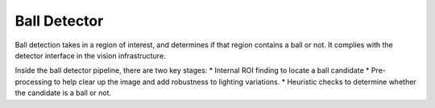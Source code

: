 #############
Ball Detector
#############

Ball detection takes in a region of interest, and determines if that
region contains a ball or not. It complies with the detector interface
in the vision infrastructure.

Inside the ball detector pipeline, there are two key stages: \* Internal
ROI finding to locate a ball candidate \* Pre-processing to help clear
up the image and add robustness to lighting variations. \* Heuristic
checks to determine whether the candidate is a ball or not.
